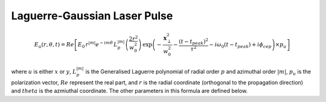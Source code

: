 Laguerre-Gaussian Laser Pulse
==============================


.. math::
    E_u(r,\theta,t) = Re\left[ E_0\, r^{|m|}e^{-im\theta} \,
    L_p^{|m|}\left( \frac{2 r^2 }{w_0^2}\right )\,
    \exp\left( -\frac{\boldsymbol{x}_\perp^2}{w_0^2}
    - \frac{(t-t_{peak})^2}{\tau^2} -i\omega_0(t-t_{peak})
    + i\phi_{cep}\right) \times p_u \right]
    
where :math:`u` is either :math:`x` or :math:`y`, :math:`L_p^{|m|}` is the
Generalised Laguerre polynomial of radial order :math:`p` and
azimuthal order :math:`|m|`, :math:`p_u` is the polarization
vector, :math:`Re` represent the real part, and :math:`r` is the radial
coordinate (orthogonal to the propagation direction) and :math:`theta`
is the azmiuthal coordinate. The other parameters in this formula
are defined below.